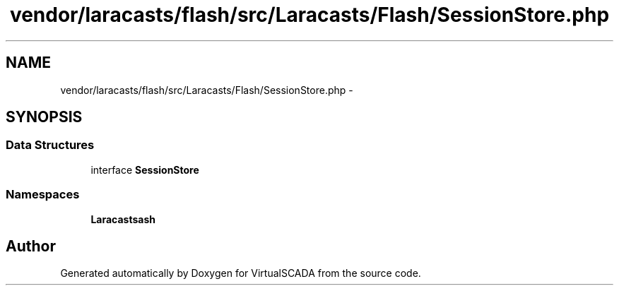 .TH "vendor/laracasts/flash/src/Laracasts/Flash/SessionStore.php" 3 "Tue Apr 14 2015" "Version 1.0" "VirtualSCADA" \" -*- nroff -*-
.ad l
.nh
.SH NAME
vendor/laracasts/flash/src/Laracasts/Flash/SessionStore.php \- 
.SH SYNOPSIS
.br
.PP
.SS "Data Structures"

.in +1c
.ti -1c
.RI "interface \fBSessionStore\fP"
.br
.in -1c
.SS "Namespaces"

.in +1c
.ti -1c
.RI " \fBLaracasts\\Flash\fP"
.br
.in -1c
.SH "Author"
.PP 
Generated automatically by Doxygen for VirtualSCADA from the source code\&.

